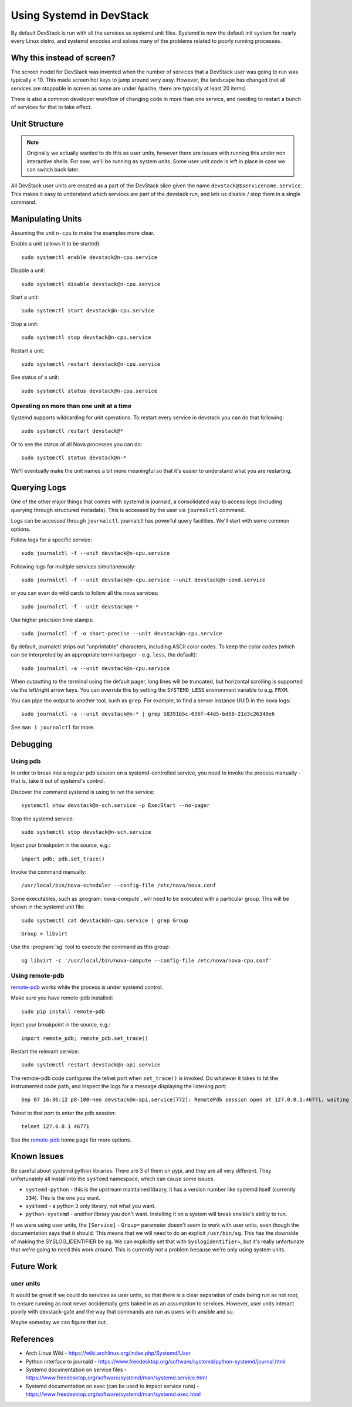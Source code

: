 ===========================
 Using Systemd in DevStack
===========================

By default DevStack is run with all the services as systemd unit
files. Systemd is now the default init system for nearly every Linux
distro, and systemd encodes and solves many of the problems related to
poorly running processes.

Why this instead of screen?
===========================

The screen model for DevStack was invented when the number of services
that a DevStack user was going to run was typically < 10. This made
screen hot keys to jump around very easy. However, the landscape has
changed (not all services are stoppable in screen as some are under
Apache, there are typically at least 20 items)

There is also a common developer workflow of changing code in more
than one service, and needing to restart a bunch of services for that
to take effect.

Unit Structure
==============

.. note::

   Originally we actually wanted to do this as user units, however
   there are issues with running this under non interactive
   shells. For now, we'll be running as system units. Some user unit
   code is left in place in case we can switch back later.

All DevStack user units are created as a part of the DevStack slice
given the name ``devstack@$servicename.service``. This makes it easy
to understand which services are part of the devstack run, and lets us
disable / stop them in a single command.

Manipulating Units
==================

Assuming the unit ``n-cpu`` to make the examples more clear.

Enable a unit (allows it to be started)::

  sudo systemctl enable devstack@n-cpu.service

Disable a unit::

  sudo systemctl disable devstack@n-cpu.service

Start a unit::

  sudo systemctl start devstack@n-cpu.service

Stop a unit::

  sudo systemctl stop devstack@n-cpu.service

Restart a unit::

  sudo systemctl restart devstack@n-cpu.service

See status of a unit::

  sudo systemctl status devstack@n-cpu.service

Operating on more than one unit at a time
-----------------------------------------

Systemd supports wildcarding for unit operations. To restart every
service in devstack you can do that following::

  sudo systemctl restart devstack@*

Or to see the status of all Nova processes you can do::

  sudo systemctl status devstack@n-*

We'll eventually make the unit names a bit more meaningful so that
it's easier to understand what you are restarting.

.. _journalctl-examples:

Querying Logs
=============

One of the other major things that comes with systemd is journald, a
consolidated way to access logs (including querying through structured
metadata). This is accessed by the user via ``journalctl`` command.


Logs can be accessed through ``journalctl``. journalctl has powerful
query facilities. We'll start with some common options.

Follow logs for a specific service::

  sudo journalctl -f --unit devstack@n-cpu.service

Following logs for multiple services simultaneously::

  sudo journalctl -f --unit devstack@n-cpu.service --unit devstack@n-cond.service

or you can even do wild cards to follow all the nova services::

  sudo journalctl -f --unit devstack@n-*

Use higher precision time stamps::

  sudo journalctl -f -o short-precise --unit devstack@n-cpu.service

By default, journalctl strips out "unprintable" characters, including
ASCII color codes. To keep the color codes (which can be interpreted by
an appropriate terminal/pager - e.g. ``less``, the default)::

  sudo journalctl -a --unit devstack@n-cpu.service

When outputting to the terminal using the default pager, long lines
will be truncated, but horizontal scrolling is supported via the
left/right arrow keys. You can override this by setting the
``SYSTEMD_LESS`` environment variable to e.g. ``FRXM``.

You can pipe the output to another tool, such as ``grep``. For
example, to find a server instance UUID in the nova logs::

  sudo journalctl -a --unit devstack@n-* | grep 58391b5c-036f-44d5-bd68-21d3c26349e6

See ``man 1 journalctl`` for more.

Debugging
=========

Using pdb
---------

In order to break into a regular pdb session on a systemd-controlled
service, you need to invoke the process manually - that is, take it out
of systemd's control.

Discover the command systemd is using to run the service::

  systemctl show devstack@n-sch.service -p ExecStart --no-pager

Stop the systemd service::

  sudo systemctl stop devstack@n-sch.service

Inject your breakpoint in the source, e.g.::

  import pdb; pdb.set_trace()

Invoke the command manually::

  /usr/local/bin/nova-scheduler --config-file /etc/nova/nova.conf

Some executables, such as :program:`nova-compute`, will need to be executed
with a particular group. This will be shown in the systemd unit file::

  sudo systemctl cat devstack@n-cpu.service | grep Group

::

  Group = libvirt

Use the :program:`sg` tool to execute the command as this group::

  sg libvirt -c '/usr/local/bin/nova-compute --config-file /etc/nova/nova-cpu.conf'

Using remote-pdb
----------------

`remote-pdb`_ works while the process is under systemd control.

Make sure you have remote-pdb installed::

  sudo pip install remote-pdb

Inject your breakpoint in the source, e.g.::

  import remote_pdb; remote_pdb.set_trace()

Restart the relevant service::

  sudo systemctl restart devstack@n-api.service

The remote-pdb code configures the telnet port when ``set_trace()`` is
invoked.  Do whatever it takes to hit the instrumented code path, and
inspect the logs for a message displaying the listening port::

  Sep 07 16:36:12 p8-100-neo devstack@n-api.service[772]: RemotePdb session open at 127.0.0.1:46771, waiting for connection ...

Telnet to that port to enter the pdb session::

  telnet 127.0.0.1 46771

See the `remote-pdb`_ home page for more options.

.. _`remote-pdb`: https://pypi.org/project/remote-pdb/

Known Issues
============

Be careful about systemd python libraries. There are 3 of them on
pypi, and they are all very different. They unfortunately all install
into the ``systemd`` namespace, which can cause some issues.

- ``systemd-python`` - this is the upstream maintained library, it has
  a version number like systemd itself (currently ``234``). This is
  the one you want.
- ``systemd`` - a python 3 only library, not what you want.
- ``python-systemd`` - another library you don't want. Installing it
  on a system will break ansible's ability to run.


If we were using user units, the ``[Service]`` - ``Group=`` parameter
doesn't seem to work with user units, even though the documentation
says that it should. This means that we will need to do an explicit
``/usr/bin/sg``. This has the downside of making the SYSLOG_IDENTIFIER
be ``sg``. We can explicitly set that with ``SyslogIdentifier=``, but
it's really unfortunate that we're going to need this work
around. This is currently not a problem because we're only using
system units.

Future Work
===========

user units
----------

It would be great if we could do services as user units, so that there
is a clear separation of code being run as not root, to ensure running
as root never accidentally gets baked in as an assumption to
services. However, user units interact poorly with devstack-gate and
the way that commands are run as users with ansible and su.

Maybe someday we can figure that out.

References
==========

- Arch Linux Wiki - https://wiki.archlinux.org/index.php/Systemd/User
- Python interface to journald -
  https://www.freedesktop.org/software/systemd/python-systemd/journal.html
- Systemd documentation on service files -
  https://www.freedesktop.org/software/systemd/man/systemd.service.html
- Systemd documentation on exec (can be used to impact service runs) -
  https://www.freedesktop.org/software/systemd/man/systemd.exec.html
